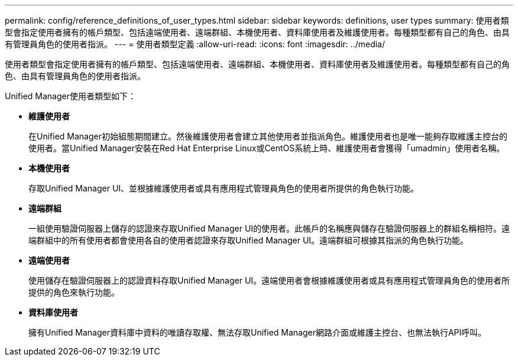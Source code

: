 ---
permalink: config/reference_definitions_of_user_types.html 
sidebar: sidebar 
keywords: definitions, user types 
summary: 使用者類型會指定使用者擁有的帳戶類型、包括遠端使用者、遠端群組、本機使用者、資料庫使用者及維護使用者。每種類型都有自己的角色、由具有管理員角色的使用者指派。 
---
= 使用者類型定義
:allow-uri-read: 
:icons: font
:imagesdir: ../media/


[role="lead"]
使用者類型會指定使用者擁有的帳戶類型、包括遠端使用者、遠端群組、本機使用者、資料庫使用者及維護使用者。每種類型都有自己的角色、由具有管理員角色的使用者指派。

Unified Manager使用者類型如下：

* *維護使用者*
+
在Unified Manager初始組態期間建立。然後維護使用者會建立其他使用者並指派角色。維護使用者也是唯一能夠存取維護主控台的使用者。當Unified Manager安裝在Red Hat Enterprise Linux或CentOS系統上時、維護使用者會獲得「umadmin」使用者名稱。

* *本機使用者*
+
存取Unified Manager UI、並根據維護使用者或具有應用程式管理員角色的使用者所提供的角色執行功能。

* *遠端群組*
+
一組使用驗證伺服器上儲存的認證來存取Unified Manager UI的使用者。此帳戶的名稱應與儲存在驗證伺服器上的群組名稱相符。遠端群組中的所有使用者都會使用各自的使用者認證來存取Unified Manager UI。遠端群組可根據其指派的角色執行功能。

* *遠端使用者*
+
使用儲存在驗證伺服器上的認證資料存取Unified Manager UI。遠端使用者會根據維護使用者或具有應用程式管理員角色的使用者所提供的角色來執行功能。

* *資料庫使用者*
+
擁有Unified Manager資料庫中資料的唯讀存取權、無法存取Unified Manager網路介面或維護主控台、也無法執行API呼叫。



